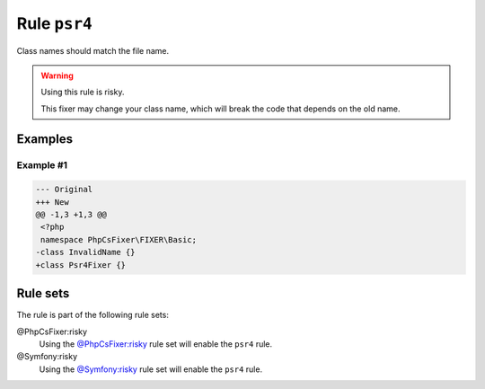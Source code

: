 =============
Rule ``psr4``
=============

Class names should match the file name.

.. warning:: Using this rule is risky.

   This fixer may change your class name, which will break the code that depends
   on the old name.

Examples
--------

Example #1
~~~~~~~~~~

.. code-block:: diff

   --- Original
   +++ New
   @@ -1,3 +1,3 @@
    <?php
    namespace PhpCsFixer\FIXER\Basic;
   -class InvalidName {}
   +class Psr4Fixer {}

Rule sets
---------

The rule is part of the following rule sets:

@PhpCsFixer:risky
  Using the `@PhpCsFixer:risky <./../../ruleSets/PhpCsFixerRisky.rst>`_ rule set will enable the ``psr4`` rule.

@Symfony:risky
  Using the `@Symfony:risky <./../../ruleSets/SymfonyRisky.rst>`_ rule set will enable the ``psr4`` rule.
